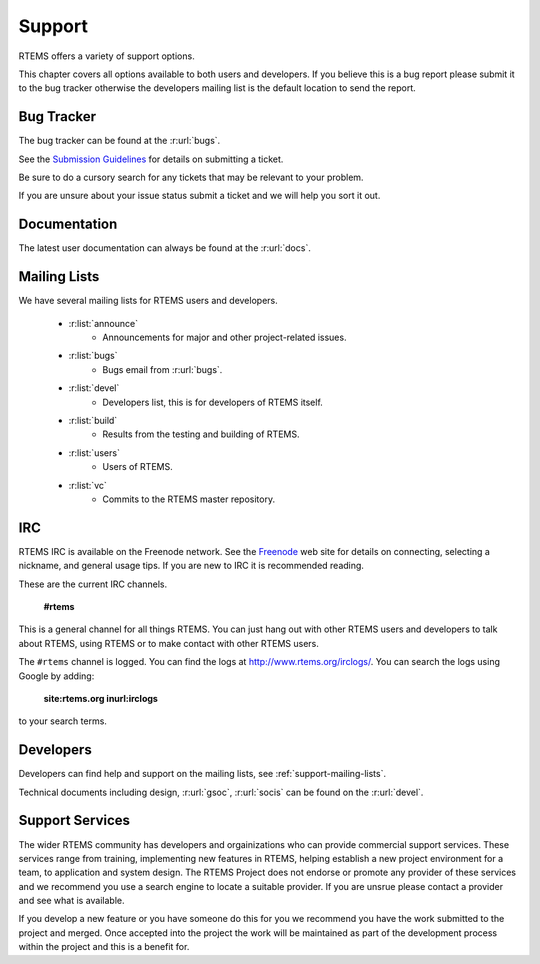 .. comment SPDX-License-Identifier: CC-BY-SA-4.0

Support
=======

RTEMS offers a variety of support options.

This chapter covers all options available to both users and developers.  If you
believe this is a bug report please submit it to the bug tracker otherwise the
developers mailing list is the default location to send the report.

Bug Tracker
-----------

The bug tracker can be found at the :r:url:`bugs`.

See the `Submission Guidelines <http://devel.rtems.org/wiki/NewTicket/>`_ for
details on submitting a ticket.

Be sure to do a cursory search for any tickets that may be relevant to your
problem.

If you are unsure about your issue status submit a ticket and we will help you
sort it out.

Documentation
-------------

The latest user documentation can always be found at the :r:url:`docs`.


.. _support-mailing-lists:

Mailing Lists
-------------

We have several mailing lists for RTEMS users and developers.

	* :r:list:`announce`
		* Announcements for major and other project-related issues.

	* :r:list:`bugs`
		* Bugs email from :r:url:`bugs`.

	* :r:list:`devel`
		* Developers list, this is for developers of RTEMS itself.


	* :r:list:`build`
		* Results from the testing and building of RTEMS.

	* :r:list:`users`
		* Users of RTEMS.

	* :r:list:`vc`
		* Commits to the RTEMS master repository.


IRC
---

RTEMS IRC is available on the Freenode network. See the `Freenode
<http://www.freenode.net/>`_ web site for details on connecting, selecting a
nickname, and general usage tips. If you are new to IRC it is recommended
reading.

These are the current IRC channels.

  **#rtems**

This is a general channel for all things RTEMS. You can just hang out with
other RTEMS users and developers to talk about RTEMS, using RTEMS or to make
contact with other RTEMS users.

The ``#rtems`` channel is logged. You can find the logs at
http://www.rtems.org/irclogs/. You can search the logs using Google by adding:

  **site:rtems.org inurl:irclogs**

to your search terms.

Developers
----------

Developers can find help and support on the mailing lists, see
:ref:`support-mailing-lists`.

Technical documents including design, :r:url:`gsoc`, :r:url:`socis` can be
found on the :r:url:`devel`.

Support Services
----------------

The wider RTEMS community has developers and orgainizations who can provide
commercial support services. These services range from training, implementing
new features in RTEMS, helping establish a new project environment for a team,
to application and system design. The RTEMS Project does not endorse or promote
any provider of these services and we recommend you use a search engine to
locate a suitable provider. If you are unsrue please contact a provider and see
what is available.

If you develop a new feature or you have someone do this for you we recommend
you have the work submitted to the project and merged. Once accepted into the
project the work will be maintained as part of the development process within
the project and this is a benefit for.
